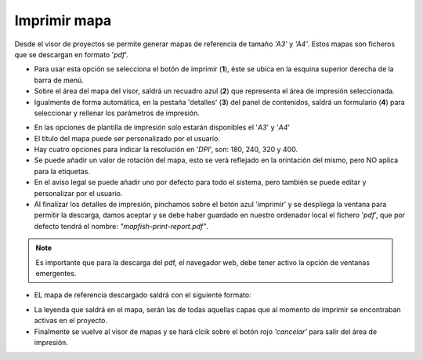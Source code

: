 Imprimir mapa
=============

Desde el visor de proyectos se permite generar mapas de referencia de tamaño *'A3'* y *'A4'*. Estos mapas son ficheros que se descargan en formato '*pdf*'.

- Para usar esta opción se selecciona el botón de imprimir (**1**), éste se ubica en la esquina superior derecha de la barra de menú. 

- Sobre el área del mapa del visor, saldrá un recuadro azul (**2**) que representa el área de impresión seleccionada.

- Igualmente de forma automática, en la pestaña 'detalles' (**3**) del panel de contenidos, saldrá un formulario (**4**) para seleccionar y rellenar los parámetros de impresión.

.. image:: ../images/print1.png
   :align: center
   
- En las opciones de plantilla de impresión solo estarán disponibles el '*A3*' y '*A4*'

- El título del mapa puede ser personalizado por el usuario.

- Hay cuatro opciones para indicar la resolución en '*DPI*', son: 180, 240, 320 y 400.

- Se puede añadir un valor de rotación del mapa, esto se verá reflejado en la orintación del mismo, pero NO aplica para la etiquetas.

- En el aviso legal se puede añadir uno por defecto para todo el sistema, pero también se puede editar y personalizar por el usuario.

- Al finalizar los detalles de impresión, pinchamos sobre el botón azul 'imprimir' y se despliega la ventana para permitir la descarga, damos aceptar y se debe haber guardado en nuestro ordenador local el fichero '*pdf*', que por defecto tendrá el nombre: *"mapfish-print-report.pdf"*.

.. note::
   Es importante que para la descarga del pdf, el navegador web, debe tener activo la opción de ventanas emergentes.
   
- EL mapa de referencia descargado saldrá con el siguiente formato:

.. image:: ../images/print2.png
   :align: center
   
- La leyenda que saldrá en el mapa, serán las de todas aquellas capas que al momento de imprimir se encontraban activas en el proyecto.

- Finalmente se vuelve al visor de mapas y se hará clcik sobre el botón rojo *'cancelar'* para salir del área de impresión.
   
 
   